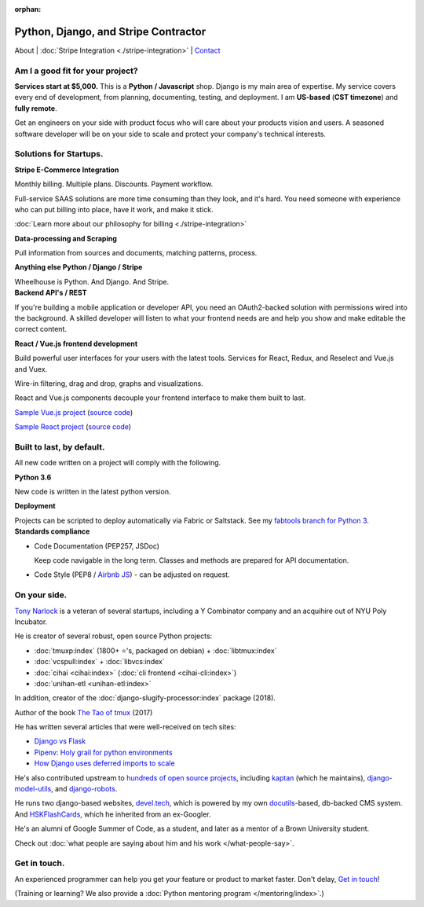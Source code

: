 :orphan:

.. _consulting:

Python, Django, and Stripe Contractor
=====================================

About |
:doc:`Stripe Integration <./stripe-integration>` | 
`Contact`_

.. _Contact: https://goo.gl/forms/K1uwUVIWOBX589Ip1

Am I a good fit for your project?
---------------------------------

**Services start at $5,000.** This is a **Python / Javascript** shop. Django is
my main area of expertise. My service covers every end of development, from
planning, documenting, testing, and deployment. I am **US-based**
(**CST timezone**) and **fully remote**.

Get an  engineers on your side with product focus who will care about your
products vision and users. A seasoned software developer will be on
your side to scale and protect your company's technical interests.

Solutions for Startups.
-----------------------

.. container:: row

   .. container:: project col-xs-6

      **Stripe E-Commerce Integration**

      Monthly billing. Multiple plans. Discounts. Payment workflow.

      Full-service SAAS solutions are more time consuming than they look,
      and it's hard. You need someone with experience who can put billing
      into place, have it work, and make it stick.

      :doc:`Learn more about our philosophy for billing <./stripe-integration>`

      **Data-processing and Scraping**

      Pull information from sources and documents, matching patterns,
      process.

      **Anything else Python / Django / Stripe**

      Wheelhouse is Python. And Django. And Stripe.

   .. container:: project col-xs-6

      **Backend API's / REST**

      If you're building a mobile application or developer API, you need
      an OAuth2-backed solution with permissions wired into the
      background. A skilled developer will listen to what your frontend
      needs are and help you show and make editable the correct content.

      **React / Vue.js frontend development**

      Build powerful user interfaces for your users with the latest tools.
      Services for React, Redux, and Reselect and Vue.js and Vuex.

      Wire-in filtering, drag and drop, graphs and visualizations.

      React and Vue.js components decouple your frontend interface to make
      them built to last.

      `Sample Vue.js project <https://cv-vue.git-pull.com>`_ 
      (`source code
      <https://github.com/tony/cv/tree/master/vue>`__)

      `Sample React project <https://cv-react.git-pull.com>`_ 
      (`source code
      <https://github.com/tony/cv/tree/master/react>`__)

Built to last, by default.
--------------------------

All new code written on a project will comply with the following.

.. container:: row

   .. container:: project col-xs-6

      **Python 3.6**

      New code is written in the latest python version.

      **Deployment**

      Projects can be scripted to deploy automatically via
      Fabric or Saltstack. See my `fabtools branch for Python 3
      <https://github.com/develtech/fabtools/tree/fabric3>`__.

   .. container:: project col-xs-6

      **Standards compliance**

      - Code Documentation (PEP257, JSDoc)

        Keep code navigable in the long term. Classes and methods
        are prepared for API documentation.
      - Code Style (PEP8 / `Airbnb JS
        <https://github.com/airbnb/javascript>`__) - can be adjusted on
        request.

On your side.
-------------

`Tony Narlock <https://cv.git-pull.com>`_ is a veteran of several startups, 
including a Y Combinator company and an acquihire out of NYU Poly Incubator.

He is creator of several robust, open source Python projects:

- :doc:`tmuxp:index` (1800+ ⭐'s, packaged on debian) + :doc:`libtmux:index`
- :doc:`vcspull:index` + :doc:`libvcs:index`
- :doc:`cihai <cihai:index>` (:doc:`cli frontend <cihai-cli:index>`)
- :doc:`unihan-etl <unihan-etl:index>`

In addition, creator of the :doc:`django-slugify-processor:index` package
(2018).

Author of the book `The Tao of tmux <https://leanpub.com/the-tao-of-tmux/read>`_ (2017)

He has written several articles that were well-received on tech sites:

- `Django vs Flask <https://devel.tech/features/django-vs-flask/>`__
- `Pipenv: Holy grail for python environments <https://devel.tech/tips/n/pIpEnvNh/pipenv/>`__
- `How Django uses deferred imports to scale <https://devel.tech/tips/n/djms3tTe/how-django-uses-deferred-imports-to-scale/>`_

He's also contributed upstream to `hundreds of open source
projects <https://openhub.net/accounts/git-pull>`_, including `kaptan`_ (which
he maintains), `django-model-utils <https://github.com/jazzband/django-model-utils>`_,
and `django-robots <https://github.com/jazzband/django-robots>`_.

He runs two django-based websites, `devel.tech`_, which is powered by my own
`docutils`_-based, db-backed CMS system. And `HSKFlashCards`_, which he inherited
from an ex-Googler.

He's an alumni of Google Summer of Code, as a student, and later as a
mentor of a Brown University student.

.. _docutils: http://docutils.sourceforge.net/

Check out :doc:`what people are saying about him and his work </what-people-say>`.

.. _kaptan: https://github.com/emre/kaptan
.. _devel.tech: https://devel.tech
.. _HSKFlashCards: https://www.hskflashcards.com

Get in touch.
-------------

An experienced programmer can help you get your feature or product to market
faster. Don't delay, `Get in touch <https://goo.gl/forms/K1uwUVIWOBX589Ip1>`_!

(Training or learning? We also provide a :doc:`Python mentoring program </mentoring/index>`.)
